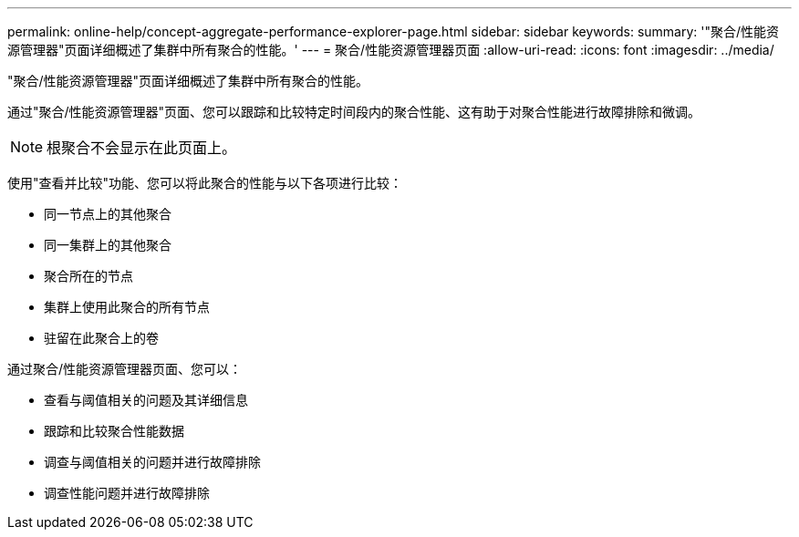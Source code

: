 ---
permalink: online-help/concept-aggregate-performance-explorer-page.html 
sidebar: sidebar 
keywords:  
summary: '"聚合/性能资源管理器"页面详细概述了集群中所有聚合的性能。' 
---
= 聚合/性能资源管理器页面
:allow-uri-read: 
:icons: font
:imagesdir: ../media/


[role="lead"]
"聚合/性能资源管理器"页面详细概述了集群中所有聚合的性能。

通过"聚合/性能资源管理器"页面、您可以跟踪和比较特定时间段内的聚合性能、这有助于对聚合性能进行故障排除和微调。

[NOTE]
====
根聚合不会显示在此页面上。

====
使用"查看并比较"功能、您可以将此聚合的性能与以下各项进行比较：

* 同一节点上的其他聚合
* 同一集群上的其他聚合
* 聚合所在的节点
* 集群上使用此聚合的所有节点
* 驻留在此聚合上的卷


通过聚合/性能资源管理器页面、您可以：

* 查看与阈值相关的问题及其详细信息
* 跟踪和比较聚合性能数据
* 调查与阈值相关的问题并进行故障排除
* 调查性能问题并进行故障排除

